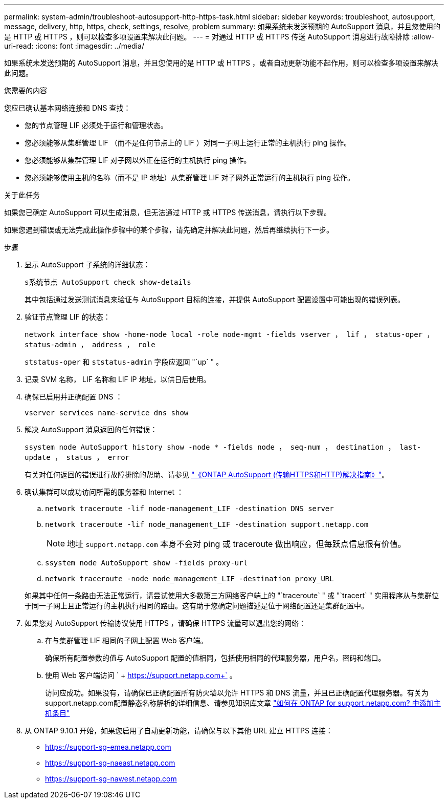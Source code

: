 ---
permalink: system-admin/troubleshoot-autosupport-http-https-task.html 
sidebar: sidebar 
keywords: troubleshoot, autosupport, message, delivery, http, https, check, settings, resolve, problem 
summary: 如果系统未发送预期的 AutoSupport 消息，并且您使用的是 HTTP 或 HTTPS ，则可以检查多项设置来解决此问题。 
---
= 对通过 HTTP 或 HTTPS 传送 AutoSupport 消息进行故障排除
:allow-uri-read: 
:icons: font
:imagesdir: ../media/


[role="lead"]
如果系统未发送预期的 AutoSupport 消息，并且您使用的是 HTTP 或 HTTPS ，或者自动更新功能不起作用，则可以检查多项设置来解决此问题。

.您需要的内容
您应已确认基本网络连接和 DNS 查找：

* 您的节点管理 LIF 必须处于运行和管理状态。
* 您必须能够从集群管理 LIF （而不是任何节点上的 LIF ）对同一子网上运行正常的主机执行 ping 操作。
* 您必须能够从集群管理 LIF 对子网以外正在运行的主机执行 ping 操作。
* 您必须能够使用主机的名称（而不是 IP 地址）从集群管理 LIF 对子网外正常运行的主机执行 ping 操作。


.关于此任务
如果您已确定 AutoSupport 可以生成消息，但无法通过 HTTP 或 HTTPS 传送消息，请执行以下步骤。

如果您遇到错误或无法完成此操作步骤中的某个步骤，请先确定并解决此问题，然后再继续执行下一步。

.步骤
. 显示 AutoSupport 子系统的详细状态：
+
`s系统节点 AutoSupport check show-details`

+
其中包括通过发送测试消息来验证与 AutoSupport 目标的连接，并提供 AutoSupport 配置设置中可能出现的错误列表。

. 验证节点管理 LIF 的状态：
+
`network interface show -home-node local -role node-mgmt -fields vserver ， lif ， status-oper ， status-admin ， address ， role`

+
`ststatus-oper` 和 `ststatus-admin` 字段应返回 "`up` " 。

. 记录 SVM 名称， LIF 名称和 LIF IP 地址，以供日后使用。
. 确保已启用并正确配置 DNS ：
+
`vserver services name-service dns show`

. 解决 AutoSupport 消息返回的任何错误：
+
`ssystem node AutoSupport history show -node * -fields node ， seq-num ， destination ， last-update ， status ， error`

+
有关对任何返回的错误进行故障排除的帮助、请参见 link:https://kb.netapp.com/Advice_and_Troubleshooting/Data_Storage_Software/ONTAP_OS/ONTAP_AutoSupport_(Transport_HTTPS_and_HTTP)_Resolution_Guide["《ONTAP AutoSupport (传输HTTPS和HTTP)解决指南》"^]。

. 确认集群可以成功访问所需的服务器和 Internet ：
+
.. `network traceroute -lif node-management_LIF -destination DNS server`
.. `network traceroute -lif node_management_LIF -destination support.netapp.com`
+
[NOTE]
====
地址 `support.netapp.com` 本身不会对 ping 或 traceroute 做出响应，但每跃点信息很有价值。

====
.. `ssystem node AutoSupport show -fields proxy-url`
.. `network traceroute -node node_management_LIF -destination proxy_URL`


+
如果其中任何一条路由无法正常运行，请尝试使用大多数第三方网络客户端上的 "`traceroute` " 或 "`tracert` " 实用程序从与集群位于同一子网上且正常运行的主机执行相同的路由。这有助于您确定问题描述是位于网络配置还是集群配置中。

. 如果您对 AutoSupport 传输协议使用 HTTPS ，请确保 HTTPS 流量可以退出您的网络：
+
.. 在与集群管理 LIF 相同的子网上配置 Web 客户端。
+
确保所有配置参数的值与 AutoSupport 配置的值相同，包括使用相同的代理服务器，用户名，密码和端口。

.. 使用 Web 客户端访问 ` + https://support.netapp.com+` 。
+
访问应成功。如果没有，请确保已正确配置所有防火墙以允许 HTTPS 和 DNS 流量，并且已正确配置代理服务器。有关为support.netapp.com配置静态名称解析的详细信息、请参见知识库文章 https://kb.netapp.com/Advice_and_Troubleshooting/Data_Storage_Software/ONTAP_OS/How_would_a_HOST_entry_be_added_in_ONTAP_for_support.netapp.com%3F["如何在 ONTAP for support.netapp.com? 中添加主机条目"^]



. 从 ONTAP 9.10.1 开始，如果您启用了自动更新功能，请确保与以下其他 URL 建立 HTTPS 连接：
+
** https://support-sg-emea.netapp.com
** https://support-sg-naeast.netapp.com
** https://support-sg-nawest.netapp.com



